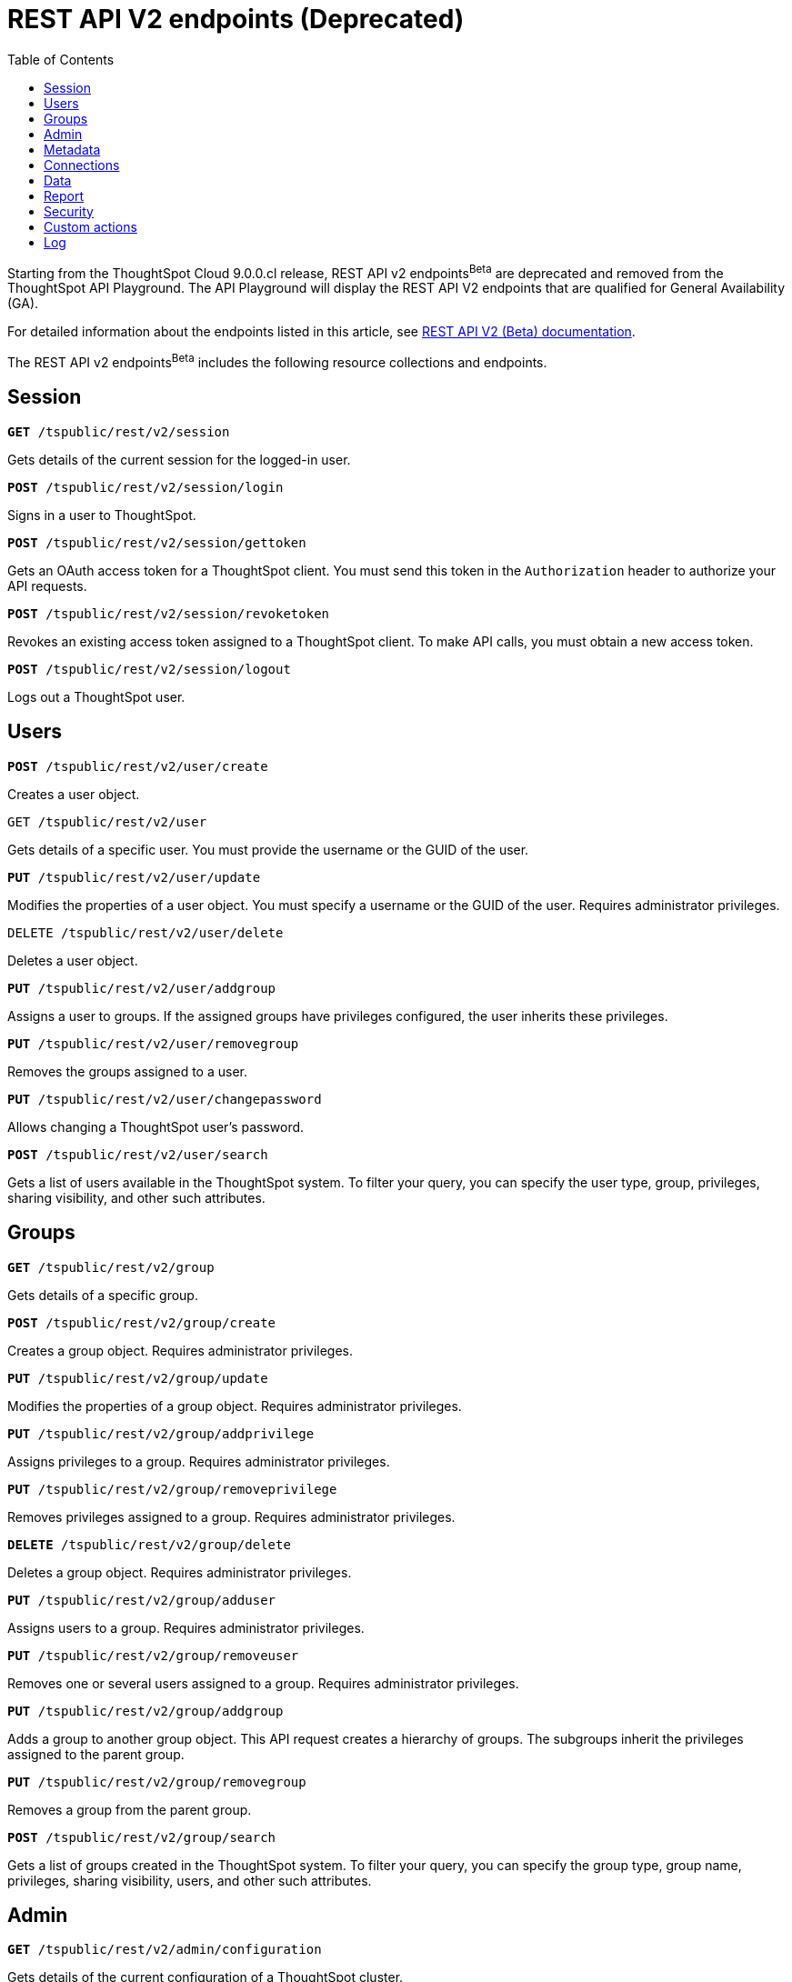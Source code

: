 = REST API V2 endpoints (Deprecated)
:toc: true

:page-title: REST API Reference Guide
:page-pageid: rest-apiv2-beta-reference
:page-description: REST API Reference

[div announcementBlock]
--
Starting from the ThoughtSpot Cloud 9.0.0.cl release, REST API v2 endpoints[beta betaBackground]^Beta^ are deprecated and removed from the ThoughtSpot API Playground. The API Playground will display the REST API V2 endpoints that are qualified for General Availability (GA).

For detailed information about the endpoints listed in this article, see link:https://visual-embed-sdk-git-redoc-api-docs-thoughtspot-site.vercel.app/docs/apiv2Beta/index.html[REST API V2 (Beta) documentation, window=_blank].
--

The REST API v2 endpoints[beta betaBackground]^Beta^ includes the following resource collections and endpoints.

== Session

--
`**GET** /tspublic/rest/v2/session`

Gets details of the current session for the logged-in user.

////
++++
<a href="{{previewPrefix}}/api/rest/playgroundV2?apiResourceId=/http/api-endpoints/session/get-session-info" id="preview-in-playground" target="_blank">View in Playground</a>
++++
////
+++<p class="divider"> </p>+++

`*POST* /tspublic/rest/v2/session/login`

Signs in a user to ThoughtSpot.

+++<p class="divider"> </p>+++

////
++++
<a href="{{previewPrefix}}/api/rest/playgroundV2?apiResourceId=/http/api-endpoints/session/login" id="preview-in-playground" target="_blank">View in Playground</a>
++++
////


`**POST** /tspublic/rest/v2/session/gettoken`

Gets an OAuth access token for a ThoughtSpot client. You must send this token in the `Authorization` header to authorize your API requests.
////
++++
<a href="{{previewPrefix}}/api/rest/playgroundV2?apiResourceId=/http/api-endpoints/session/get-token" id="preview-in-playground" target="_blank">View in Playground</a>
++++
////
+++<p class="divider"> </p>+++

`**POST** /tspublic/rest/v2/session/revoketoken`

Revokes an existing access token assigned to a ThoughtSpot client. To make API calls, you must obtain a new access token.
////
++++
<a href="{{previewPrefix}}/api/rest/playgroundV2?apiResourceId=/http/api-endpoints/session/revoke-token" id="preview-in-playground" target="_blank">View in Playground</a>
++++
////
+++<p class="divider"> </p>+++

`**POST** /tspublic/rest/v2/session/logout`

Logs out a ThoughtSpot user.
////
++++
<a href="{{previewPrefix}}/api/rest/playgroundV2?apiResourceId=/http/api-endpoints/session/logout" id="preview-in-playground" target="_blank">View in Playground</a>
++++
////
--

== Users
--

`*POST* /tspublic/rest/v2/user/create`

Creates a user object.
////
++++
<a href="{{previewPrefix}}/api/rest/playgroundV2?apiResourceId=/http/api-endpoints/user/create-user" id="preview-in-playground" target="_blank">View in Playground</a>
++++
////
+++<p class="divider"> </p>+++

`GET /tspublic/rest/v2/user`

Gets details of a specific user. You must provide the username or the GUID of the user.
////
++++
<a href="{{previewPrefix}}/api/rest/playgroundV2?apiResourceId=/http/api-endpoints/user/get-user" id="preview-in-playground" target="_blank">View in Playground</a>
++++
////
+++<p class="divider"> </p>+++

`*PUT* /tspublic/rest/v2/user/update`

Modifies the properties of a user object. You must specify a username or the GUID of the user. Requires administrator privileges.
////
++++
<a href="{{previewPrefix}}/api/rest/playgroundV2?apiResourceId=/http/api-endpoints/user/update-user" id="preview-in-playground" target="_blank">View in Playground</a>
++++
////
+++<p class="divider"> </p>+++

`DELETE /tspublic/rest/v2/user/delete`

Deletes a user object.
////
++++
<a href="{{previewPrefix}}/api/rest/playgroundV2?apiResourceId=/http/api-endpoints/user/delete-user" id="preview-in-playground" target="_blank">View in Playground</a>
++++
////
+++<p class="divider"> </p>+++

`**PUT** /tspublic/rest/v2/user/addgroup`

Assigns a user to groups. If the assigned groups have privileges configured, the user inherits these privileges.
////
++++
<a href="{{previewPrefix}}/api/rest/playgroundV2?apiResourceId=/http/api-endpoints/user/add-user-to-groups" id="preview-in-playground" target="_blank">View in Playground</a>
++++
////
+++<p class="divider"> </p>+++

`*PUT* /tspublic/rest/v2/user/removegroup`

Removes the groups assigned to a user.
////
++++
<a href="{{previewPrefix}}/api/rest/playgroundV2?apiResourceId=/http/api-endpoints/user/remove-user-from-groups" id="preview-in-playground" target="_blank">View in Playground</a>
++++
////
+++<p class="divider"> </p>+++

`**PUT** /tspublic/rest/v2/user/changepassword`

Allows changing a ThoughtSpot user's password.
////
++++
<a href="{{previewPrefix}}/api/rest/playgroundV2?apiResourceId=/http/api-endpoints/user/change-password-of-user" id="preview-in-playground" target="_blank">View in Playground</a>
++++
////
+++<p class="divider"> </p>+++

`**POST** /tspublic/rest/v2/user/search`

Gets a list of users available in the ThoughtSpot system. To filter your query, you can specify the user type, group, privileges, sharing visibility, and other such attributes.
////
++++
<a href="{{previewPrefix}}/api/rest/playgroundV2?apiResourceId=/http/api-endpoints/user/search-users" id="preview-in-playground" target="_blank">View in Playground</a>
++++
////
--

== Groups

--
`*GET* /tspublic/rest/v2/group`

Gets details of a specific group.
////
++++
<a href="{{previewPrefix}}/api/rest/playgroundV2?apiResourceId=/http/api-endpoints/group/get-group" id="preview-in-playground" target="_blank">View in Playground</a>
++++
////
+++<p class="divider"> </p>+++

`*POST* /tspublic/rest/v2/group/create`

Creates a group object. Requires administrator privileges.
////
++++
<a href="{{previewPrefix}}/api/rest/playgroundV2?apiResourceId=/http/api-endpoints/group/create-group" id="preview-in-playground" target="_blank">View in Playground</a>
++++
////
+++<p class="divider"> </p>+++

`**PUT** /tspublic/rest/v2/group/update`

Modifies the properties of a group object. Requires administrator privileges.
////
++++
<a href="{{previewPrefix}}/api/rest/playgroundV2?apiResourceId=/http/api-endpoints/group/update-group" id="preview-in-playground" target="_blank">View in Playground</a>
++++
////
+++<p class="divider"> </p>+++

`**PUT **/tspublic/rest/v2/group/addprivilege`

Assigns privileges to a group. Requires administrator privileges.

////
++++
<a href="{{previewPrefix}}/api/rest/playgroundV2?apiResourceId=/http/api-endpoints/group/add-privileges-to-group" id="preview-in-playground" target="_blank">View in Playground</a>
++++
////
+++<p class="divider"> </p>+++

`**PUT **/tspublic/rest/v2/group/removeprivilege`

Removes privileges assigned to a group. Requires administrator privileges.

////
++++
<a href="{{previewPrefix}}/api/rest/playgroundV2?apiResourceId=/http/api-endpoints/group/remove-privileges-from-group" id="preview-in-playground" target="_blank">View in Playground</a>
++++
////
+++<p class="divider"> </p>+++

`**DELETE** /tspublic/rest/v2/group/delete`

Deletes a group object. Requires administrator privileges.

////
++++
<a href="{{previewPrefix}}/api/rest/playgroundV2?apiResourceId=/http/api-endpoints/group/delete-group" id="preview-in-playground" target="_blank">View in Playground</a>
++++
////

+++<p class="divider"> </p>+++

`*PUT* /tspublic/rest/v2/group/adduser`

Assigns users to a group. Requires administrator privileges.

////
++++
<a href="{{previewPrefix}}/api/rest/playgroundV2?apiResourceId=/http/api-endpoints/group/add-users-to-group" id="preview-in-playground" target="_blank">View in Playground</a>
++++
////

+++<p class="divider"> </p>+++

`**PUT **/tspublic/rest/v2/group/removeuser`

Removes one or several users assigned to a group. Requires administrator privileges.

////
++++
<a href="{{previewPrefix}}/api/rest/playgroundV2?apiResourceId=/http/api-endpoints/group/remove-users-from-group" id="preview-in-playground" target="_blank">View in Playground</a>
++++
////
+++<p class="divider"> </p>+++

`*PUT* /tspublic/rest/v2/group/addgroup`

Adds a group to another group object. This API request creates a hierarchy of groups. The subgroups inherit the privileges assigned to the parent group.

////
++++
<a href="{{previewPrefix}}/api/rest/playgroundV2?apiResourceId=/http/api-endpoints/group/add-groups-to-group" id="preview-in-playground" target="_blank">View in Playground</a>
++++
////
+++<p class="divider"> </p>+++

`**PUT** /tspublic/rest/v2/group/removegroup`

Removes a group from the parent group.

////
++++
<a href="{{previewPrefix}}/api/rest/playgroundV2?apiResourceId=/http/api-endpoints/group/remove-groups-from-group" id="preview-in-playground" target="_blank">View in Playground</a>
++++
////
+++<p class="divider"> </p>+++

`*POST* /tspublic/rest/v2/group/search`

Gets a list of groups created in the ThoughtSpot system. To filter your query, you can specify the group type, group name, privileges, sharing visibility, users, and other such attributes.
////
++++
<a href="{{previewPrefix}}/api/rest/playgroundV2?apiResourceId=/http/api-endpoints/group/search-groups" id="preview-in-playground" target="_blank">View in Playground</a>
++++
////
--

== Admin

--
`**GET ** /tspublic/rest/v2/admin/configuration`

Gets details of the current configuration of a ThoughtSpot cluster.

////
++++
<a href="{{previewPrefix}}/api/rest/playgroundV2?apiResourceId=/http/api-endpoints/admin/get-cluster-config" id="preview-in-playground" target="_blank">View in Playground</a>
++++
////
+++<p class="divider"> </p>+++

`*GET* /tspublic/rest/v2/admin/configuration/overrides`

Gets details of configuration overrides.

////
++++
<a href="{{previewPrefix}}/api/rest/playgroundV2??apiResourceId=/http/api-endpoints/admin/get-cluster-config-overrides" id="preview-in-playground" target="_blank">View in Playground</a>
++++
////
+++<p class="divider"> </p>+++

`**PUT **/tspublic/rest/v2/admin/configuration/update`

Updates configuration settings of the ThoughtSpot cluster.

////
++++
<a href="{{previewPrefix}}/api/rest/playgroundV2?apiResourceId=/http/api-endpoints/admin/update-cluster-config" id="preview-in-playground" target="_blank">View in Playground</a>
++++
////
+++<p class="divider"> </p>+++

`*PUT* /tspublic/rest/v2/admin/resetpassword`

Resets the password of a user account.

////
++++
<a href="{{previewPrefix}}/api/rest/playgroundV2?apiResourceId=/http/api-endpoints/admin/reset-user-password" id="preview-in-playground" target="_blank">View in Playground</a>
++++
////

+++<p class="divider"> </p>+++

`*PUT* /tspublic/rest/v2/admin/syncprincipal`

Synchronizes user account and group properties from an external database with ThoughtSpot.

////
++++
<a href="{{previewPrefix}}/api/rest/playgroundV2?apiResourceId=/http/api-endpoints/admin/sync-principal" id="preview-in-playground" target="_blank">View in Playground</a>
++++
////

+++<p class="divider"> </p>+++

`*PUT* /tspublic/rest/v2/admin/changeauthor`

Transfers the ownership of objects from one user to another.

////
++++
<a href="{{previewPrefix}}/api/rest/playgroundV2?apiResourceId=/http/api-endpoints/admin/change-author-of-objects" id="preview-in-playground" target="_blank">View in Playground</a>
++++
////

+++<p class="divider"> </p>+++

`*PUT* /tspublic/rest/v2/admin/assignauthor`

Assigns ownership of objects to a specific user.

////
++++
<a href="{{previewPrefix}}/api/rest/playgroundV2?apiResourceId=/http/api-endpoints/admin/assign-author-to-objects" id="preview-in-playground" target="_blank">View in Playground</a>
++++
////
+++<p class="divider"> </p>+++

`*POST* /tspublic/rest/v2/admin/forcelogout` +

Logs out specified users from ThoughtSpot.

////
++++
<a href="{{previewPrefix}}/api/rest/playgroundV2?apiResourceId=/http/api-endpoints/admin/force-logout-users" id="preview-in-playground" target="_blank">View in Playground</a>
++++
////
--

== Metadata

--
`*GET* /tspublic/rest/v2/metadata/tag`

Gets details for the specified tag. You must specify the tag name or the GUID.

////
++++
<a href="{{previewPrefix}}/api/rest/playgroundV2?apiResourceId=/http/api-endpoints/metadata/get-tag" id="preview-in-playground" target="_blank">View in Playground</a>
++++
////
+++<p class="divider"> </p>+++

`*POST* /tspublic/rest/v2/metadata/tag/create`

Creates a tag object.

////
++++
<a href="{{previewPrefix}}/api/rest/playgroundV2?apiResourceId=/http/api-endpoints/metadata/create-tag" id="preview-in-playground" target="_blank">View in Playground</a>
++++
////

+++<p class="divider"> </p>+++

`*PUT* /tspublic/rest/v2/metadata/tag/update`

Modifies the properties of a tag object.

////
++++
<a href="{{previewPrefix}}/api/rest/playgroundV2?apiResourceId=/http/api-endpoints/metadata/update-tag" id="preview-in-playground" target="_blank">View in Playground</a>
++++
////

+++<p class="divider"> </p>+++

`*PUT* /tspublic/rest/v2/metadata/tag/assign`

Assigns a tag to one or several metadata objects. You can assign a tag to a Liveboard, answer, data object, and data connection objects.

////
++++
<a href="{{previewPrefix}}/api/rest/playgroundV2?apiResourceId=/http/api-endpoints/metadata/assign-tag" id="preview-in-playground" target="_blank">View in Playground</a>
++++
////

+++<p class="divider"> </p>+++

`*PUT* /tspublic/rest/v2/metadata/tag/unassign`

Removes the tag assigned to an object.

////
++++
<a href="{{previewPrefix}}/api/rest/playgroundV2?apiResourceId=/http/api-endpoints/metadata/unassign-tag" id="preview-in-playground" target="_blank">View in Playground</a>
++++
////

+++<p class="divider"> </p>+++

`*DELETE* /tspublic/rest/v2/metadata/tag/delete`

Deletes the specified tag.

////
++++
<a href="{{previewPrefix}}/api/rest/playgroundV2?apiResourceId=/http/api-endpoints/metadata/delete-tag" id="preview-in-playground" target="_blank">View in Playground</a>
++++
////

+++<p class="divider"> </p>+++

`**PUT** /tspublic/rest/v2/metadata/favorite/assign`

Adds an object such as Liveboards and answers to a user's favorites list.

////
++++
<a href="{{previewPrefix}}/api/rest/playgroundV2?apiResourceId=/http/api-endpoints/metadata/assign-favorite" id="preview-in-playground" target="_blank">View in Playground</a>
++++
////

+++<p class="divider"> </p>+++

`**PUT ** /tspublic/rest/v2/metadata/favorite/unassign`

Removes the specified object from the user's favorites list.

////
++++
<a href="{{previewPrefix}}/api/rest/playgroundV2?apiResourceId=/http/api-endpoints/metadata/unassign-favorite" id="preview-in-playground" target="_blank">View in Playground</a>
++++
////

+++<p class="divider"> </p>+++

`**GET** /tspublic/rest/v2/metadata/homeliveboard`

Gets the details of the Liveboard that is set as a default Liveboard for the ThoughtSpot user.

////
++++
<a href="{{previewPrefix}}/api/rest/playgroundV2?apiResourceId=/http/api-endpoints/metadata/get-home-liveboard" id="preview-in-playground" target="_blank">View in Playground</a>
++++
////

+++<p class="divider"> </p>+++

`**PUT** /tspublic/rest/v2/metadata/homeliveboard/assign`

Assigns a Liveboard as a default Liveboard for a ThoughtSpot user.

////
++++
<a href="{{previewPrefix}}/api/rest/playgroundV2?apiResourceId=/http/api-endpoints/metadata/assign-home-liveboard" id="preview-in-playground" target="_blank">View in Playground</a>
++++
////

+++<p class="divider"> </p>+++

`*PUT* /tspublic/rest/v2/metadata/homeliveboard/unassign`

Removes the default home Liveboard setting for a ThoughtSpot user.

////
++++
<a href="{{previewPrefix}}/api/rest/playgroundV2?apiResourceId=/http/api-endpoints/metadata/unassign-home-liveboard" id="preview-in-playground" target="_blank">View in Playground</a>
++++
////

+++<p class="divider"> </p>+++

`*GET* /tspublic/rest/v2/metadata/incomplete`

Gets a list of objects with incomplete metadata.

////
++++
<a href="{{previewPrefix}}/api/rest/playgroundV2?apiResourceId=/http/api-endpoints/metadata/get-incomplete-objects" id="preview-in-playground" target="_blank">View in Playground</a>
++++
////

+++<p class="divider"> </p>+++

`*GET* /tspublic/rest/v2/metadata/header`

Gets header details for a specific metadata object.

////
++++
<a href="{{previewPrefix}}/api/rest/playgroundV2?apiResourceId=/http/api-endpoints/metadata/get-object-header" id="preview-in-playground" target="_blank">View in Playground</a>
++++
////

+++<p class="divider"> </p>+++

`*GET* /tspublic/rest/v2/metadata/details`

Gets details of a specific metadata object. To filter your query, specify the metadata object type and the ID.

////
++++
<a href="{{previewPrefix}}/api/rest/playgroundV2?apiResourceId=/http/api-endpoints/metadata/get-object-detail" id="preview-in-playground" target="_blank">View in Playground</a>
++++
////

+++<p class="divider"> </p>+++

`*GET* /tspublic/rest/v2/metadata/vizheaders`

Gets a list of visualization headers associated with a Liveboard.

////
++++
<a href="{{previewPrefix}}/api/rest/playgroundV2?apiResourceId=/http/api-endpoints/metadata/get-object-visualization-header" id="preview-in-playground" target="_blank">View in Playground</a>
++++
////
+++<p class="divider"> </p>+++

`*POST* /tspublic/rest/v2/metadata/header/search`

Gets a list of all metadata objects in the ThoughtSpot system. To filter your query, specify the metadata object type, access level, and other such attributes.

////
++++
<a href="{{previewPrefix}}/api/rest/playgroundV2?apiResourceId=/http/api-endpoints/metadata/search-object-header" id="preview-in-playground" target="_blank">View in Playground</a>
++++
////

+++<p class="divider"> </p>+++

`*POST* /tspublic/rest/v2/metadata/detail/search`

Gets details of one or several metadata objects of a specific type.

////
++++
<a href="{{previewPrefix}}/api/rest/playgroundV2?apiResourceId=/http/api-endpoints/metadata/search-object-detail" id="preview-in-playground" target="_blank">View in Playground</a>
++++
////

+++<p class="divider"> </p>+++

`*DELETE* /tspublic/rest/v2/metadata/delete`

Deletes the specified metadata object. You can delete answers, Liveboards, tags, worksheets, views, tables, columns, and table joins. +
Note that the endpoint does not support deleting the connection, user, and group objects. To delete these objects, use the following endpoints:

* `DELETE /tspublic/rest/v2/connection/delete`
* `DELETE /tspublic/rest/v2/user/delete`
* `DELETE /tspublic/rest/v2/group/delete`

////
++++
<a href="{{previewPrefix}}/api/rest/playgroundV2?apiResourceId=/http/api-endpoints/metadata/delete-object" id="preview-in-playground" target="_blank">View in Playground</a>
++++
////
+++<p class="divider"> </p>+++

`*POST* /tspublic/rest/v2/metadata/dependency`

Gets a list of dependent metadata objects.

////
++++
<a href="{{previewPrefix}}/api/rest/playgroundV2?apiResourceId=/http/api-endpoints/metadata/get-object-dependency" id="preview-in-playground" target="_blank">View in Playground</a>
++++
////

+++<p class="divider"> </p>+++

`*POST* /tspublic/rest/v2/metadata/tml/export`

Exports a TML object and associated metadata.

////
++++
<a href="{{previewPrefix}}/api/rest/playgroundV2?apiResourceId=/http/api-endpoints/metadata/export-object-tml" id="preview-in-playground" target="_blank">View in Playground</a>
++++
////
+++<p class="divider"> </p>+++

`**POST** /tspublic/rest/v2/metadata/tml/import`

Imports one or several TML objects and object associations.

////
++++
<a href="{{previewPrefix}}/api/rest/playgroundV2?apiResourceId=/http/api-endpoints/metadata/import-object-tml" id="preview-in-playground" target="_blank">View in Playground</a>
++++
////
--

== Connections

--
`*GET* /tspublic/rest/v2/connection`

Gets details of a specific data connection.

////
++++
<a href="{{previewPrefix}}/api/rest/playgroundV2?apiResourceId=/http/api-endpoints/connection/get-connection" id="preview-in-playground" target="_blank">View in Playground</a>
++++
////
+++<p class="divider"> </p>+++

`**GET** /tspublic/rest/v2/connection/database`

Gets details of the databases associated with a connection ID.

////
++++
<a href="{{previewPrefix}}/api/rest/playgroundV2?apiResourceId=/http/api-endpoints/connection/get-connection-database" id="preview-in-playground" target="_blank">View in Playground</a>
++++
////
+++<p class="divider"> </p>+++

`**POST** /tspublic/rest/v2/connection/table`

Gets details of the tables associated with a connection ID.

////
++++
<a href="{{previewPrefix}}/api/rest/playgroundV2?apiResourceId=/http/api-endpoints/connection/get-connection-tables" id="preview-in-playground" target="_blank">View in Playground</a>
++++
////
+++<p class="divider"> </p>+++

`*POST* /tspublic/rest/v2/connection/tablecoloumn`

Gets details of the columns of the tables associated with a connection ID.

////
++++
<a href="{{previewPrefix}}/api/rest/playgroundV2?apiResourceId=/http/api-endpoints/connection/get-connection-table-columns" id="preview-in-playground" target="_blank">View in Playground</a>
++++
////

+++<p class="divider"> </p>+++

`*POST* /tspublic/rest/v2/connection/create`

Creates a data connection.

////
++++
<a href="{{previewPrefix}}/api/rest/playgroundV2?apiResourceId=/http/api-endpoints/connection/create-connection" id="preview-in-playground" target="_blank">View in Playground</a>
++++
////
+++<p class="divider"> </p>+++

`*PUT* /tspublic/rest/v2/connection/update`

Updates an existing data connection.

////
++++
<a href="{{previewPrefix}}/api/rest/playgroundV2?apiResourceId=/http/api-endpoints/connection/update-connection" id="preview-in-playground" target="_blank">View in Playground</a>
++++
////

+++<p class="divider"> </p>+++

*DELETE* /tspublic/rest/v2/connection/delete

Deletes a data connection.

////
++++
<a href="{{previewPrefix}}/api/rest/playgroundV2?apiResourceId=/http/api-endpoints/connection/delete-connection" id="preview-in-playground" target="_blank">View in Playground</a>
++++
////

+++<p class="divider"> </p>+++

`*PUT* /tspublic/rest/v2/connection/addtable`

Adds a table to an existing data connection.

////
++++
<a href="{{previewPrefix}}/api/rest/playgroundV2?apiResourceId=/http/api-endpoints/connection/add-table-to-connection" id="preview-in-playground" target="_blank">View in Playground</a>
++++
////

+++<p class="divider"> </p>+++

`*PUT* /tspublic/rest/v2/connection/removetable`

Removes a table from an existing data connection.

////
++++
<a href="{{previewPrefix}}/api/rest/playgroundV2?apiResourceId=/http/api-endpoints/connection/remove-table-from-connection" id="preview-in-playground" target="_blank">View in Playground</a>
++++
////

+++<p class="divider"> </p>+++

`*POST* /tspublic/rest/v2/connection/search`

Gets details of all data connections. You can also query data for a specific connection type.

////
++++
<a href="{{previewPrefix}}/api/rest/playgroundV2?apiResourceId=/http/api-endpoints/connection/search-connection" id="preview-in-playground" target="_blank">View in Playground</a>
++++
////
--

== Data

--
`**POST** /tspublic/rest/v2/data/search`

Allows constructing a search query string and retrieves data from a search query.

////
++++
<a href="{{previewPrefix}}/api/rest/playgroundV2?apiResourceId=/http/api-endpoints/data/search-query-data" id="preview-in-playground" target="_blank">View in Playground</a>
++++
////
+++<p class="divider"> </p>+++

`**POST** /tspublic/rest/v2/data/answer`

Gets data from a saved search answer.

////
++++
<a href="{{previewPrefix}}/api/rest/playgroundV2?apiResourceId=/http/api-endpoints/data/answer-data" id="preview-in-playground" target="_blank">View in Playground</a>
++++
////

+++<p class="divider"> </p>+++

`**POST** /tspublic/rest/v2/data/liveboard`

Gets data from the specified Liveboard and visualization.

////
++++
<a href="{{previewPrefix}}/api/rest/playgroundV2?apiResourceId=/http/api-endpoints/data/liveboard-data" id="preview-in-playground" target="_blank">View in Playground</a>
++++
////
--

+++<p class="divider"> </p>+++

`*GET* /tspublic/rest/v2/data/answer/querysql`

Retrieves SQL for an answer object.

////
++++
<a href="{{previewPrefix}}/api/rest/playgroundV2?apiResourceId=/http/api-endpoints/data/answer-query-sql" id="preview-in-playground" target="_blank">View in Playground</a>
++++
////
--

+++<p class="divider"> </p>+++

`*GET* /tspublic/rest/v2/data/liveboard/querysql`

Retrieves SQL for a visualization on a Liveboard.

////
++++
<a href="{{previewPrefix}}/api/rest/playgroundV2?apiResourceId=/http/api-endpoints/data/liveboard-query-sql" id="preview-in-playground" target="_blank">View in Playground</a>
++++
////
--

== Report

--
`*POST* /tspublic/rest/v2/report/answer`

Downloads answer data in the specified file format, such as PDF, CSV, PNG, and XLSX.

////
++++
<a href="{{previewPrefix}}/api/rest/playgroundV2?apiResourceId=/http/api-endpoints/report/answer-report" id="preview-in-playground" target="_blank">View in Playground</a>
++++
////

+++<p class="divider"> </p>+++

`**POST** /tspublic/rest/v2/report/liveboard`

Downloads a given Liveboard and its visualizations as a PDF, CSV, XLSX, or PNG file.

////
++++
<a href="{{previewPrefix}}/api/rest/playgroundV2?apiResourceId=/http/api-endpoints/report/liveboard-report" id="preview-in-playground" target="_blank">View in Playground</a>
++++
////
--

== Security

`*POST* /tspublic/rest/v2/security/share/tsobject`

Allows sharing an object with another user or group in ThoughtSpot.

////
++++
<a href="{{previewPrefix}}/api/rest/playgroundV2?apiResourceId=/http/api-endpoints/security/share-object" id="preview-in-playground" target="_blank">View in Playground</a>
++++
////

+++<p class="divider"> </p>+++

`**POST** /tspublic/rest/v2/security/share/visualization`

Allows sharing a Liveboard visualization  with another user or group in ThoughtSpot.

////
++++
<a href="{{previewPrefix}}/api/rest/playgroundV2?apiResourceId=/http/api-endpoints/security/share-visualization" id="preview-in-playground" target="_blank">View in Playground</a>
++++
////

+++<p class="divider"> </p>+++

`**GET** /tspublic/rest/v2/security/permission/tsobject`

Gets access permission details for a metadata object.

////
++++
<a href="{{previewPrefix}}/api/rest/playgroundV2?apiResourceId=/http/api-endpoints/security/get-permission-on-object" id="preview-in-playground" target="_blank">View in Playground</a>
++++
////
+++<p class="divider"> </p>+++

`*GET* /tspublic/rest/v2/security/permission/principal`

Gets a list of objects that the specified user or group has access to.

////
++++
<a href="{{previewPrefix}}/api/rest/playgroundV2?apiResourceId=/http/api-endpoints/security/get-permission-for-principal" id="preview-in-playground" target="_blank">View in Playground</a>
++++
////

+++<p class="divider"> </p>+++

`*POST* /tspublic/rest/v2/security/permission/tsobject/search`

Gets permission details for specific objects, and users and groups who have access to these objects.

////
++++
<a href="{{previewPrefix}}/api/rest/playgroundV2?apiResourceId=/http/api-endpoints/security/search-permission-on-objects" id="preview-in-playground" target="_blank">View in Playground</a>
++++
////

+++<p class="divider"> </p>+++

`*POST* /tspublic/rest/v2/security/permission/principal/search`

Gets a list objects to which a user or group has `READ_ONLY` or `MODIFY` permissions.

////
++++
<a href="{{previewPrefix}}/api/rest/playgroundV2?apiResourceId=/http/api-endpoints/security/search-permission-for-principals" id="preview-in-playground" target="_blank">View in Playground</a>
++++
////

== Custom actions

`*GET* /tspublic/rest/v2/customaction`

Gets details of a custom action.

////
++++
<a href="{{previewPrefix}}/api/rest/playgroundV2?apiResourceId=/http/api-endpoints/custom-actions/get-custom-action" id="preview-in-playground" target="_blank">View in Playground</a>
++++
////

+++<p class="divider"> </p>+++

`**POST **/tspublic/rest/v2/customaction/create`

Creates a custom action.

////
++++
<a href="{{previewPrefix}}/api/rest/playgroundV2?apiResourceId=/http/api-endpoints/custom-actions/create-custom-action" id="preview-in-playground" target="_blank">View in Playground</a>
++++
////

+++<p class="divider"> </p>+++

`**PUT** /tspublic/rest/v2/customaction/update`

Updates a custom action object.

////
++++
<a href="{{previewPrefix}}/api/rest/playgroundV2?apiResourceId=/http/api-endpoints/custom-actions/update-custom-action" id="preview-in-playground" target="_blank">View in Playground</a>
++++
////

+++<p class="divider"> </p>+++

`**DELETE** /tspublic/rest/v2/customaction/delete`

Deletes a custom action object.

////
++++
<a href="{{previewPrefix}}/api/rest/playgroundV2?apiResourceId=/http/api-endpoints/custom-actions/delete-custom-action" id="preview-in-playground" target="_blank">View in Playground</a>
++++
////

+++<p class="divider"> </p>+++

`**POST** /tspublic/rest/v2/customaction/search`

Allows searching for custom actions available in ThoughtSpot.

////
++++
<a href="{{previewPrefix}}/api/rest/playgroundV2?apiResourceId=/http/api-endpoints/custom-actions/search-custom-action" id="preview-in-playground" target="_blank">View in Playground</a>
++++
////

+++<p class="divider"> </p>+++

`*GET* /tspublic/rest/v2/customaction/association`

Gets metadata association details for a given custom action.

////
++++
<a href="{{previewPrefix}}/api/rest/playgroundV2?apiResourceId=/http/api-endpoints/custom-actions/get-custom-action-association" id="preview-in-playground" target="_blank">View in Playground</a>
++++
////
+++<p class="divider"> </p>+++

`*PUT* /tspublic/rest/v2/customaction/association/update`

Updates metadata association for a given custom action.

////
++++
<a href="{{previewPrefix}}/api/rest/playgroundV2?apiResourceId=/http/api-endpoints/custom-actions/update-custom-action-association" id="preview-in-playground" target="_blank">View in Playground</a>
++++
////

+++<p class="divider"> </p>+++

`**DELETE **/tspublic/rest/v2/customactions/association/delete`

Removes custom action association to a user, group or metadata object.

////
++++
<a href="{{previewPrefix}}/api/rest/playgroundV2?apiResourceId=/http/api-endpoints/custom-actions/delete-custom-action-association" id="preview-in-playground" target="_blank">View in Playground</a>
++++
////

+++<p class="divider"> </p>+++

== Log
--
`*GET* /tspublic/rest/v2/logs/events`

Gets security audit logs from the ThoughtSpot system.

////
++++
<a href="{{previewPrefix}}/api/rest/playgroundV2?apiResourceId=/http/api-endpoints/logs/get-log-events" id="preview-in-playground" target="_blank">View in Playground</a>
++++
////
+++<p class="divider"> </p>+++
--

////
== Materialization
--
`*PUT* /tspublic/rest/v2/materialization/refreshview`

Refreshes data in a materialized view. +

This endpoint is applicable to ThoughtSpot Software deployments only.

++++
<a href="{{previewPrefix}}/api/rest/playgroundV2?apiResourceId=/http/api-endpoints/materialization/refresh-materialized-view" id="preview-in-playground" target="_blank">View in Playground</a>
++++
+++<p class="divider"> </p>+++
--

== Database

The Database endpoints are applicable to ThoughtSpot Falcon-based Software deployments only.


////
